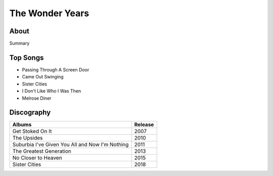 The Wonder Years
================

.. image:: the_wonder_years.jpg
	:width: 50%

.. _image source: https://www.flickr.com/photos/deraustinson/9180556856/

About
-----

Summary

Top Songs
---------

* Passing Through A Screen Door
* Came Out Swinging
* Sister Cities
* I Don't Like Who I Was Then
* Melrose Diner

Discography
-----------

=============================================== ===============================================
Albums                                                             Release
=============================================== ===============================================
Get Stoked On It                                                     2007
The Upsides                                                          2010
Suburbia I've Given You All and Now I'm Nothing                      2011
The Greatest Generation                                              2013
No Closer to Heaven                                                  2015
Sister Cities                                                        2018
=============================================== ===============================================
